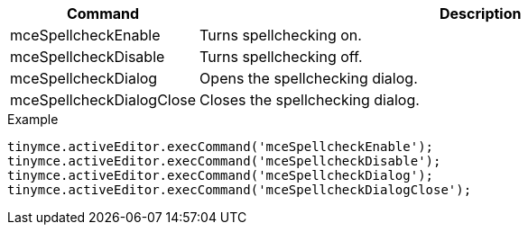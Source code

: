 [cols="1,3",options="header"]
|===
|Command |Description
|mceSpellcheckEnable |Turns spellchecking on.
|mceSpellcheckDisable |Turns spellchecking off.
|mceSpellcheckDialog |Opens the spellchecking dialog.
|mceSpellcheckDialogClose |Closes the spellchecking dialog.
|===

.Example
[source,js]
----
tinymce.activeEditor.execCommand('mceSpellcheckEnable');
tinymce.activeEditor.execCommand('mceSpellcheckDisable');
tinymce.activeEditor.execCommand('mceSpellcheckDialog');
tinymce.activeEditor.execCommand('mceSpellcheckDialogClose');
----
